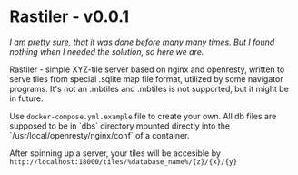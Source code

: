 * Rastiler - v0.0.1
/I am pretty sure, that it was done before many many times. But I found nothing when I needed the solution, so here we are./

Rastiler - simple XYZ-tile server based on nginx and openresty, written to serve tiles from special .sqlite map file format, utilized by some navigator programs. It's not an .mbtiles and .mbtiles is not supported, but it might be in future.

Use =docker-compose.yml.example= file to create your own. All db files are supposed to be in `dbs` directory mounted directly into the `/usr/local/openresty/nginx/conf` of a container.

After spinning up a server, your tiles will be accesible by
=http://localhost:18000/tiles/%database_name%/{z}/{x}/{y}=
